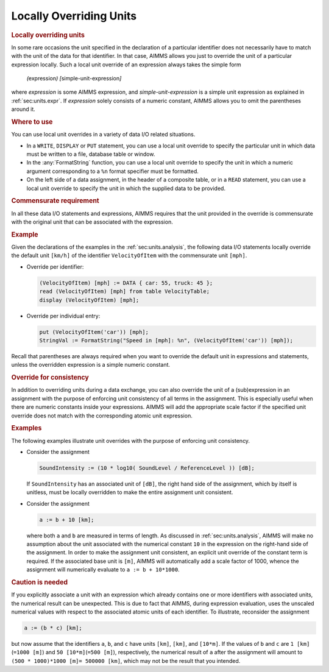 .. _sec:units.local-override:

Locally Overriding Units
========================

.. rubric:: Locally overriding units

In some rare occasions the unit specified in the declaration of a
particular identifier does not necessarily have to match with the unit
of the data for that identifier. In that case, AIMMS allows you just to
override the unit of a particular expression locally. Such a local unit
override of an expression always takes the simple form

   *(*\ expression\ *) [*\ simple-unit-expression\ *]*

where *expression* is some AIMMS expression, and
*simple-unit-expression* is a simple unit expression as explained in
:ref:`sec:units.expr`. If *expression* solely consists of a numeric
constant, AIMMS allows you to omit the parentheses around it.

.. rubric:: Where to use

You can use local unit overrides in a variety of data I/O related
situations.

-  In a ``WRITE``, ``DISPLAY`` or ``PUT`` statement, you can use a local
   unit override to specify the particular unit in which data must be
   written to a file, database table or window.

-  In the :any:`FormatString` function, you can use a local unit override
   to specify the unit in which a numeric argument corresponding to a
   ``%n`` format specifier must be formatted.

-  On the left side of a data assignment, in the header of a composite
   table, or in a ``READ`` statement, you can use a local unit override
   to specify the unit in which the supplied data to be provided.

.. rubric:: Commensurate requirement

In all these data I/O statements and expressions, AIMMS requires that
the unit provided in the override is commensurate with the original unit
that can be associated with the expression.

.. rubric:: Example

Given the declarations of the examples in the :ref:`sec:units.analysis`,
the following data I/O statements locally override the default unit
``[km/h]`` of the identifier ``VelocityOfItem`` with the commensurate
unit ``[mph]``.

-  Override per identifier:

   .. code-block:: aimms
   
   	(VelocityOfItem) [mph] := DATA { car: 55, truck: 45 };
   	read (VelocityOfItem) [mph] from table VelocityTable;
   	display (VelocityOfItem) [mph];

-  Override per individual entry:

   .. code-block:: aimms
   
   	put (VelocityOfItem('car')) [mph];
   	StringVal := FormatString("Speed in [mph]: %n", (VelocityOfItem('car')) [mph]);

Recall that parentheses are always required when you want to override
the default unit in expressions and statements, unless the overridden
expression is a simple numeric constant.

.. rubric:: Override for consistency

In addition to overriding units during a data exchange, you can also
override the unit of a (sub)expression in an assignment with the purpose
of enforcing unit consistency of all terms in the assignment. This is
especially useful when there are numeric constants inside your
expressions. AIMMS will add the appropriate scale factor if the
specified unit override does not match with the corresponding atomic
unit expression.

.. rubric:: Examples

The following examples illustrate unit overrides with the purpose of
enforcing unit consistency.

-  Consider the assignment

   .. code-block:: aimms
   
   	SoundIntensity := (10 * log10( SoundLevel / ReferenceLevel )) [dB];

   If ``SoundIntensity`` has an associated unit of ``[dB]``, the right
   hand side of the assignment, which by itself is unitless, must be
   locally overridden to make the entire assignment unit consistent.

-  Consider the assignment

   .. code-block:: aimms
   
   	a := b + 10 [km];

   where both ``a`` and ``b`` are measured in terms of length. As
   discussed in :ref:`sec:units.analysis`, AIMMS will make no assumption
   about the unit associated with the numerical constant ``10`` in the
   expression on the right-hand side of the assignment. In order to make
   the assignment unit consistent, an explicit unit override of the
   constant term is required. If the associated base unit is ``[m]``,
   AIMMS will automatically add a scale factor of 1000, whence the
   assignment will numerically evaluate to ``a := b + 10*1000``.

.. rubric:: Caution is needed

If you explicitly associate a unit with an expression which already
contains one or more identifiers *with* associated units, the numerical
result can be unexpected. This is due to fact that AIMMS, during
expression evaluation, uses the unscaled numerical values with respect
to the associated atomic units of each identifier. To illustrate,
reconsider the assignment

.. code-block:: aimms

	a := (b * c) [km];

but now assume that the identifiers ``a``, ``b``, and ``c`` have units
``[km]``, ``[km]``, and ``[10*m]``. If the values of ``b`` and ``c`` are
``1 [km]``\ (``=1000 [m]``) and ``50 [10*m]``\ (``=500 [m]``),
respectively, the numerical result of ``a`` after the assignment will
amount to ``(500 * 1000)*1000 [m]= 500000 [km]``, which may not be the
result that you intended.